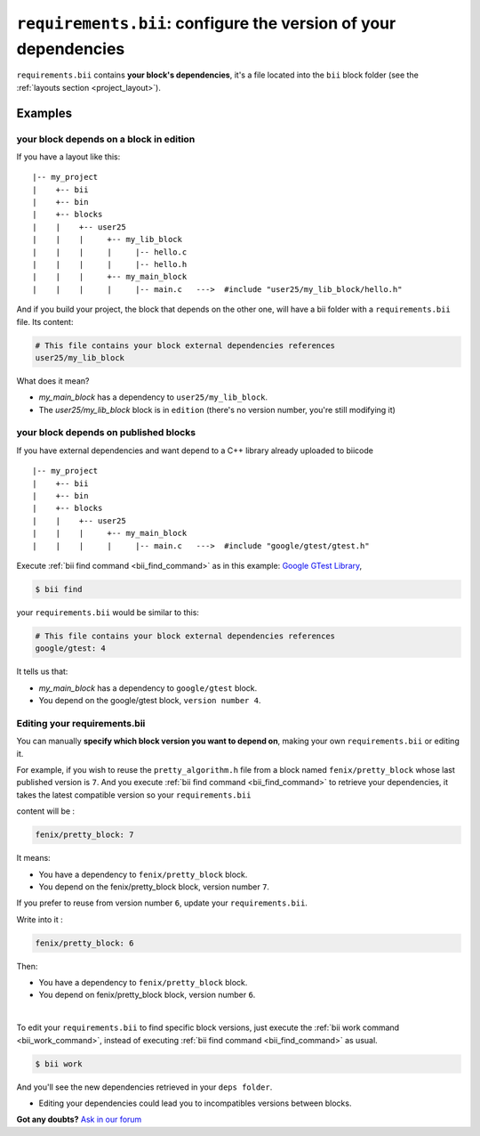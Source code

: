 .. _requirements_bii:

``requirements.bii``: configure the version of your dependencies
================================================================

``requirements.bii`` contains **your block's dependencies**, it's a file located into the ``bii`` block folder (see the :ref:`layouts section <project_layout>`).

Examples
---------

your block depends on a block in edition
^^^^^^^^^^^^^^^^^^^^^^^^^^^^^^^^^^^^^^^^^

If you have a layout like this: ::

|-- my_project
|    +-- bii
|    +-- bin
|    +-- blocks
|    |	  +-- user25
|    |    |     +-- my_lib_block
|    |    |  	|     |-- hello.c
|    |    |     |     |-- hello.h
|    |    |     +-- my_main_block
|    |    |  	|     |-- main.c   --->  #include "user25/my_lib_block/hello.h"

And if you build your project, the block that depends on the other one, will have a bii folder with a ``requirements.bii`` file. Its content:

.. code-block:: text

	# This file contains your block external dependencies references
	user25/my_lib_block

What does it mean?

* *my_main_block* has a dependency to ``user25/my_lib_block``. 
* The *user25/my_lib_block* block is in ``edition`` (there's no version number, you're still modifying it)

your block depends on published blocks
^^^^^^^^^^^^^^^^^^^^^^^^^^^^^^^^^^^^^^^

If you have external dependencies and want depend to a C++ library already uploaded to biicode ::

|-- my_project
|    +-- bii
|    +-- bin
|    +-- blocks
|    |	  +-- user25
|    |    |     +-- my_main_block
|    |    |  	|     |-- main.c   --->  #include "google/gtest/gtest.h"

Execute :ref:`bii find command <bii_find_command>` as in this example: `Google GTest Library <https://www.biicode.com/google/gtest>`_, 

.. code-block:: bash

	$ bii find

your ``requirements.bii`` would be similar to this:

.. code-block:: text

	# This file contains your block external dependencies references
	google/gtest: 4

It tells us that:

* *my_main_block* has a dependency to ``google/gtest`` block.
* You depend on the google/gtest block, ``version number 4``.

.. _edit_requirements_bii:

Editing your requirements.bii
^^^^^^^^^^^^^^^^^^^^^^^^^^^^^^

You can manually **specify which block version you want to depend on**, making your own ``requirements.bii`` or editing it.

For example, if you wish to reuse the ``pretty_algorithm.h`` file from a block named ``fenix/pretty_block`` whose last published version is ``7``. And  you execute :ref:`bii find command <bii_find_command>` to retrieve your dependencies, it takes the latest compatible version so your ``requirements.bii``

content will be :

.. code-block:: text

	fenix/pretty_block: 7

It means:

* You have a dependency to ``fenix/pretty_block`` block.
* You depend on the fenix/pretty_block block, version number ``7``.


If you prefer to reuse from version number ``6``, update your ``requirements.bii``.

Write into it :

.. code-block:: text

	fenix/pretty_block: 6

Then:

* You have a dependency to ``fenix/pretty_block`` block.
* You depend on fenix/pretty_block block, version number ``6``.
|
To edit your ``requirements.bii`` to find specific block versions, just execute the :ref:`bii work command <bii_work_command>`, instead of executing :ref:`bii find command <bii_find_command>` as usual. 

.. code-block:: bash

	$ bii work

And you'll see the new dependencies retrieved in your ``deps folder``.

.. container:: infonote

	* Editing your dependencies could lead you to incompatibles versions between blocks.

**Got any doubts?** `Ask in our forum <http://forum.biicode.com>`_